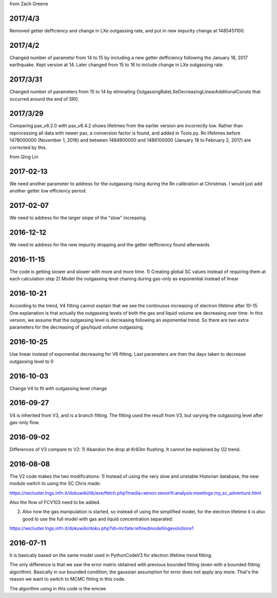 from Zach Greene

##################
2017/4/3
##################
Removed getter defficiency and change in LXe outgassing rate, and put in new impurity change at 1485451100.


##################
2017/4/2
##################
Changed number of parametsr from 14 to 15 by including a new getter defficiency following the January 18, 2017 earthquake.  Kept version at 14.  Later changed from 15 to 16 to include change in LXe outgassing rate.


##################
2017/3/31
##################
Changed number of parameters from 15 to 14 by elimnating OutgassingRateLXeDecreasingLinearAdditionalConsts that occurred around the end of SR0.


##################
2017/3/29
##################
Comparing pax_v6.2.0 with pax_v6.4.2 shows lifetimes from the earlier version are incorrectly low.  Rather than reprocessing all data with newer pax, a conversion factor is found, and added in Tools.py.  Rn lifetimes before 1478000000 (November 1, 2016) and between 1484900000 and  1486100000 (January 18 to February 2, 2017)  are corrected by this.


from Qing Lin

##################
2017-02-13
##################
We need another parameter to address for the outgassing rising during the Rn calibration at Christmas. I would just add another getter low efficiency period.


##################
2017-02-07
##################
We need to address for the larger slope of the "slow" increasing.


##################
2016-12-12
##################
We need to address for the new impurity dropping and the getter defficiency found afterwards


##################
2016-11-15
##################
The code is getting slower and slower with more and more time.
1) Creating global SC values instead of requiring them at each calculation step
2) Model the outgassing level chaning during gas-only as exponential instead of linear


##################
2016-10-21
##################
According to the trend, V4 fitting cannot explain that we see the continuous increasing of electron lifetime after 10-15. One explanation is that actually the outgassing levels of both the gas and liquid volume are decreasing over time. 
In this version, we assume that the outgassing level is decreasing following an exponential trend. So there are two extra parameters for the decreasing of gas/liquid volume outgassing.


##################
2016-10-25
##################
Use linear instead of exponential decreasing for V6 fitting.
Last parameters are then the days taken to decrease outgassing level to 0


##################
2016-10-03
##################
Change V4 to fit with outgassing level change


##################
2016-09-27
##################
V4 is inherited from V3, and is a branch fitting. 
The fitting used the result from V3, but varying the outgassing level after gas-only flow.


##################
2016-09-02
##################
Differences of V3 compare to V2:
1) Abandon the drop at Kr83m flushing. It cannot be explained by O2 trend.


##################
2016-08-08
##################
The V2 code makes the two modifications:
1) Instead of using the very slow and unstable Historian database, the new module switch to using the SC Chris made: 

https://xecluster.lngs.infn.it/dokuwiki/lib/exe/fetch.php?media=xenon:xenon1t:analysis:meetings:my_sc_adventure.html

Also the flow of FCV103 need to be added.

2) Also now the gas manipulation is started, so instead of using the simplified model, for the electron lifetime it is also good to use the full model with gas and liquid concentration separated:

https://xecluster.lngs.infn.it/dokuwiki/doku.php?id=mcfate:refinedmodellingevolutionv1


##################
2016-07-11
##################
It is basically based on the same model used in PythonCodeV3 for electron lifetime trend fitting.

The only difference is that we saw the error matrix obtained with previous bounded fitting (even with a bounded fitting algorithm). Basically in our bounded condition, the gaussian assumption for error does not apply any more. That's the reason we want to switch to MCMC fitting in this code.

The algorithm using in this code is the emcee
